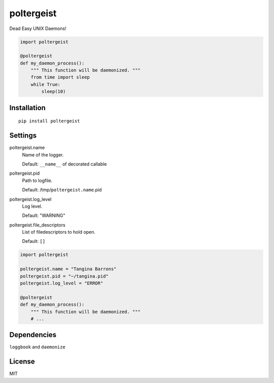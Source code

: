poltergeist
===========

Dead Easy UNIX Daemons!

.. image:: http://www.pajiba.com/assets_c/2013/05/tumblr_m7nqnc5zVp1rokxsko1_500-thumb-500x206-69830.gif
   :alt: This house is clean.

.. code:: python

    import poltergeist

    @poltergeist
    def my_daemon_process():
        """ This function will be daemonized. """
        from time import sleep
        while True:
            sleep(10)

Installation
------------
::

    pip install poltergeist

Settings
--------

poltergeist.name
  Name of the logger.

  Default: ``__name__`` of decorated callable

poltergeist.pid
  Path to logfile.  

  Default: /tmp/``poltergeist.name``.pid

poltergeist.log_level
  Log level.  

  Default: "WARNING"

poltergeist.file_descriptors
  List of filedescriptors to hold open.

  Default: ``[]``


.. code:: python

    import poltergeist

    poltergeist.name = "Tangina Barrons"
    poltergeist.pid = "~/tangina.pid"
    poltergeist.log_level = "ERROR"

    @poltergeist
    def my_daemon_process():
        """ This function will be daemonized. """
        # ...

Dependencies
------------

``loggbook`` and ``daemonize``

License
-------

MIT